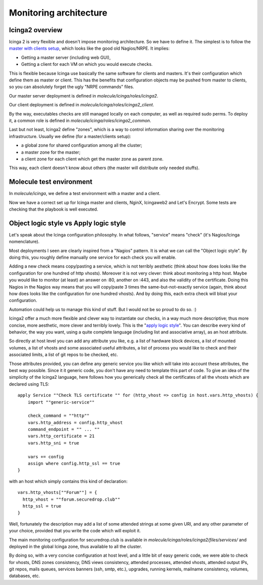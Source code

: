 Monitoring architecture
=======================

Icinga2 overview
----------------

Icinga 2 is very flexible and doesn't impose monitoring
architecture. So we have to define it. The simplest is to follow the
`master with clients
setup <https://www.icinga.com/docs/icinga2/latest/doc/06-distributed-monitoring/#master-with-clients>`__,
which looks like the good old Nagios/NRPE. It implies:

-  Getting a master server (including web GUI),
-  Getting a client for each VM on which you would execute checks.

This is flexible because Icinga use basically the same software for clients
and masters. It's their configuration which define them as master or client.
This has the benefits that configuration objects may be pushed from
master to clients, so you can absolutely forget the ugly "NRPE commands"
files.

Our master server deployment is defined in `molecule/icinga/roles/icinga2`.

Our client deployment is defined in `molecule/icinga/roles/icinga2_client`.

By the way, executables checks are still managed locally on each computer, as
well as required sudo perms. To deploy it, a common role is defined in
`molecule/icinga/roles/icinga2_common`.

Last but not least, Icinga2 define "zones", which is a way to control
information sharing over the monitoring infrastructure. Usually we
define (for a master/clients setup):

-  a global zone for shared configuration among all the cluster;
-  a master zone for the master;
-  a client zone for each client which get the master zone as parent
   zone.

This way, each client doesn't know about others (the master will
distribute only needed stuffs).

Molecule test environment
-------------------------

In `molecule/icinga`, we define a test environment with a master and a client.

Now we have a correct set up for Icinga master and clients, NginX, Icingaweb2
and Let's Encrypt. Some tests are checking that the playbook is well executed.

Object logic style vs Apply logic style
---------------------------------------

Let's speak about the Icinga configuration philosophy. In what
follows, "service" means "check" (it's Nagios/Icinga nomenclature).

Most deployments I seen are clearly inspired from a "Nagios" pattern.
It is what we can call the "Object logic style".
By doing this, you roughly define manually one service for each check you will
enable.

Adding a new check means copy/pasting a service, which is not terribly
aesthetic (think about how does looks like the configuration for one hundred of http
vhosts). Moreover it is not very clever: think about monitoring a http host.
Maybe you would like to monitor (at least) an answer on :80, another on :443,
and also the validity of the certificate. Doing this Nagios in the Nagios way
means that you will copy/paste 3 times the same-but-not-exactly service (again,
think about how does looks like the configuration for one hundred vhosts). And by doing
this, each extra check will bloat your configuration.

Automation could help us to manage this kind of stuff. But I would not be
so proud to do so. :)

Icinga2 offer a much more flexible and clever way to instantiate our
checks, in a way much more descriptive; thus more concise, more
aesthetic, more clever and terribly lovely. This is the "`apply logic
style <https://www.icinga.com/docs/icinga2/latest/doc/08-advanced-topics/#advanced-use-of-apply-rules>`__".
You can describe every kind of behavior, the way you want, using a
quite complete language (including list and associative array), as an
host attribute.

So directly at host level you can add any attribute you like, e.g. a
list of hardware block devices, a list of mounted volumes, a list of
vhosts and some associated useful attributes, a list of process you
would like to check and their associated limits, a list of git repos to
be checked, etc.

Those attributes provided, you can define any generic service you like
which will take into account these attributes, the best way possible.
Since it it generic code, you don't have any need to template this part
of code. To give an idea of the simplicity of the Icinga2 language, here
follows how you generically check all the certificates of all the vhosts
which are declared using TLS:

::

    apply Service ""Check TLS certificate "" for (http_vhost => config in host.vars.http_vhosts) {
        import ""generic-service""

        check_command = ""http""
        vars.http_address = config.http_vhost
        command_endpoint = "" ... ""
        vars.http_certificate = 21
        vars.http_sni = true

        vars += config
        assign where config.http_ssl == true
    }

with an host which simply contains this kind of declaration:

::

      vars.http_vhosts[""Forum""] = {
        http_vhost = ""forum.securedrop.club""
        http_ssl = true
      }

Well, fortunately the description may add a list of some attended
strings at some given URI, and any other parameter of your choice,
provided that you write the code which will exploit it.

The main monitoring configuration for securedrop.club is available in
`molecule/icinga/roles/icinga2/files/services/` and deployed in the
global Icinga zone, thus available to all the cluster.

By doing so, with a very concise configuration at host level, and a little bit
of easy generic code, we were able to check for vhosts, DNS zones consistency,
DNS views consistency, attended processes, attended vhosts, attended output
IPs, git repos, mails queues, services banners (ssh, smtp, etc.), upgrades,
running kernels, mailname consistency, volumes, databases, etc.
